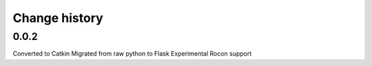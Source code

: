 Change history
==============

0.0.2
-----
Converted to Catkin
Migrated from raw python to Flask
Experimental Rocon support
